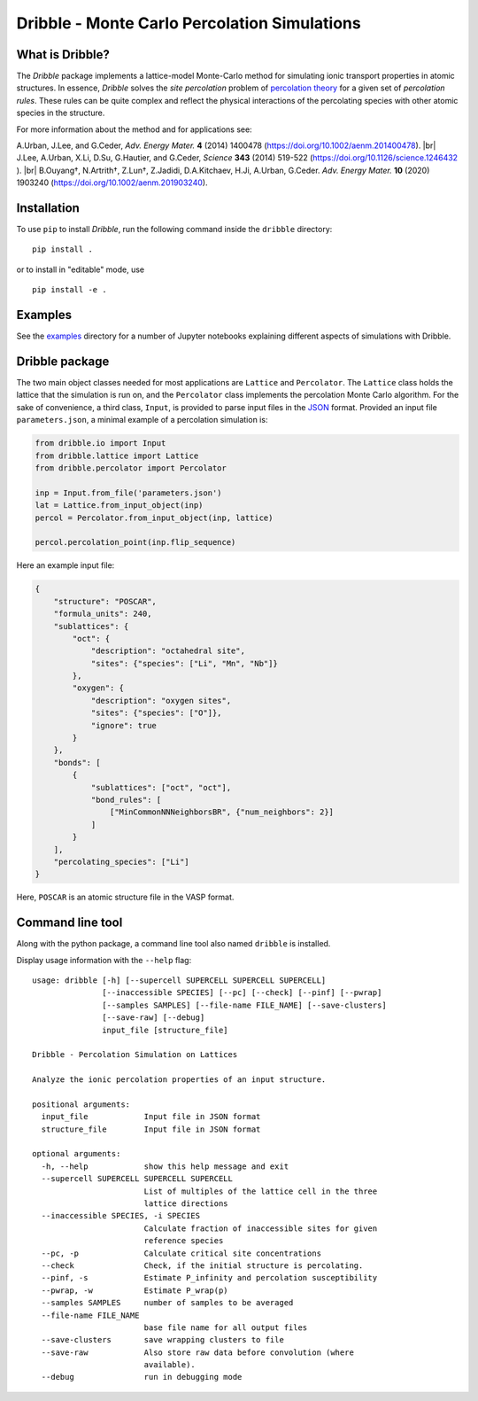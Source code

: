 ========================================================================
           Dribble - Monte Carlo Percolation Simulations
========================================================================

What is Dribble?
----------------

The *Dribble* package implements a lattice-model Monte-Carlo method for 
simulating ionic transport properties in atomic structures.  In
essence, *Dribble* solves the *site percolation* problem of `percolation
theory`_ for a given set of *percolation rules*.  These rules can be
quite complex and reflect the physical interactions of the percolating
species with other atomic species in the structure.

For more information about the method and for applications see:

A.\ Urban, J.\ Lee, and G.\ Ceder,
*Adv. Energy Mater.* **4** (2014) 1400478 (https://doi.org/10.1002/aenm.201400478). |br|
J.\ Lee, A.\ Urban, X.\ Li, D.\ Su, G.\ Hautier, and G.\ Ceder,
*Science* **343** (2014) 519-522 (https://doi.org/10.1126/science.1246432 ). |br|
B.\ Ouyang†, N.\ Artrith†, Z.\ Lun†, Z.\ Jadidi, D.\ A.\ Kitchaev, H.\ Ji, A.\ Urban, G.\ Ceder.
*Adv. Energy Mater.* **10** (2020) 1903240 (https://doi.org/10.1002/aenm.201903240). 

.. _`percolation theory`: https://en.wikipedia.org/wiki/Percolation_theory
.. |br| raw:: html

   <br />


Installation
------------

To use ``pip`` to install *Dribble*,
run the following command inside the ``dribble`` directory:

::

  pip install .

or to install in "editable" mode, use

::

  pip install -e .


Examples
--------

See the `examples`_ directory for a number of Jupyter notebooks 
explaining different aspects of simulations with Dribble.

.. _`examples`: ./examples/


Dribble package
---------------

The two main object classes needed for most applications are ``Lattice``
and ``Percolator``.  The ``Lattice`` class holds the lattice that the
simulation is run on, and the ``Percolator`` class implements the
percolation Monte Carlo algorithm.  For the sake of convenience, a third
class, ``Input``, is provided to parse input files in the JSON_ format.
Provided an input file ``parameters.json``, a minimal example of a
percolation simulation is:

.. code:: python

   from dribble.io import Input
   from dribble.lattice import Lattice
   from dribble.percolator import Percolator

   inp = Input.from_file('parameters.json')
   lat = Lattice.from_input_object(inp)
   percol = Percolator.from_input_object(inp, lattice)

   percol.percolation_point(inp.flip_sequence)


.. _JSON: http://www.json.org

Here an example input file:

.. code:: json

   {
       "structure": "POSCAR",
       "formula_units": 240,
       "sublattices": {
           "oct": {
               "description": "octahedral site",
               "sites": {"species": ["Li", "Mn", "Nb"]}
           },
           "oxygen": {
               "description": "oxygen sites",
               "sites": {"species": ["O"]},
               "ignore": true
           }
       },
       "bonds": [
           {
               "sublattices": ["oct", "oct"],
               "bond_rules": [
                   ["MinCommonNNNeighborsBR", {"num_neighbors": 2}]
               ]
           }
       ],
       "percolating_species": ["Li"]
   }


Here, ``POSCAR`` is an atomic structure file in the VASP format.


Command line tool
-----------------

Along with the python package, a command line tool also named
``dribble`` is installed.

Display usage information with the ``--help`` flag::

   usage: dribble [-h] [--supercell SUPERCELL SUPERCELL SUPERCELL]
                  [--inaccessible SPECIES] [--pc] [--check] [--pinf] [--pwrap]
                  [--samples SAMPLES] [--file-name FILE_NAME] [--save-clusters]
                  [--save-raw] [--debug]
                  input_file [structure_file]

   Dribble - Percolation Simulation on Lattices

   Analyze the ionic percolation properties of an input structure.

   positional arguments:
     input_file            Input file in JSON format
     structure_file        Input file in JSON format

   optional arguments:
     -h, --help            show this help message and exit
     --supercell SUPERCELL SUPERCELL SUPERCELL
                           List of multiples of the lattice cell in the three
                           lattice directions
     --inaccessible SPECIES, -i SPECIES
                           Calculate fraction of inaccessible sites for given
                           reference species
     --pc, -p              Calculate critical site concentrations
     --check               Check, if the initial structure is percolating.
     --pinf, -s            Estimate P_infinity and percolation susceptibility
     --pwrap, -w           Estimate P_wrap(p)
     --samples SAMPLES     number of samples to be averaged
     --file-name FILE_NAME
                           base file name for all output files
     --save-clusters       save wrapping clusters to file
     --save-raw            Also store raw data before convolution (where
                           available).
     --debug               run in debugging mode
